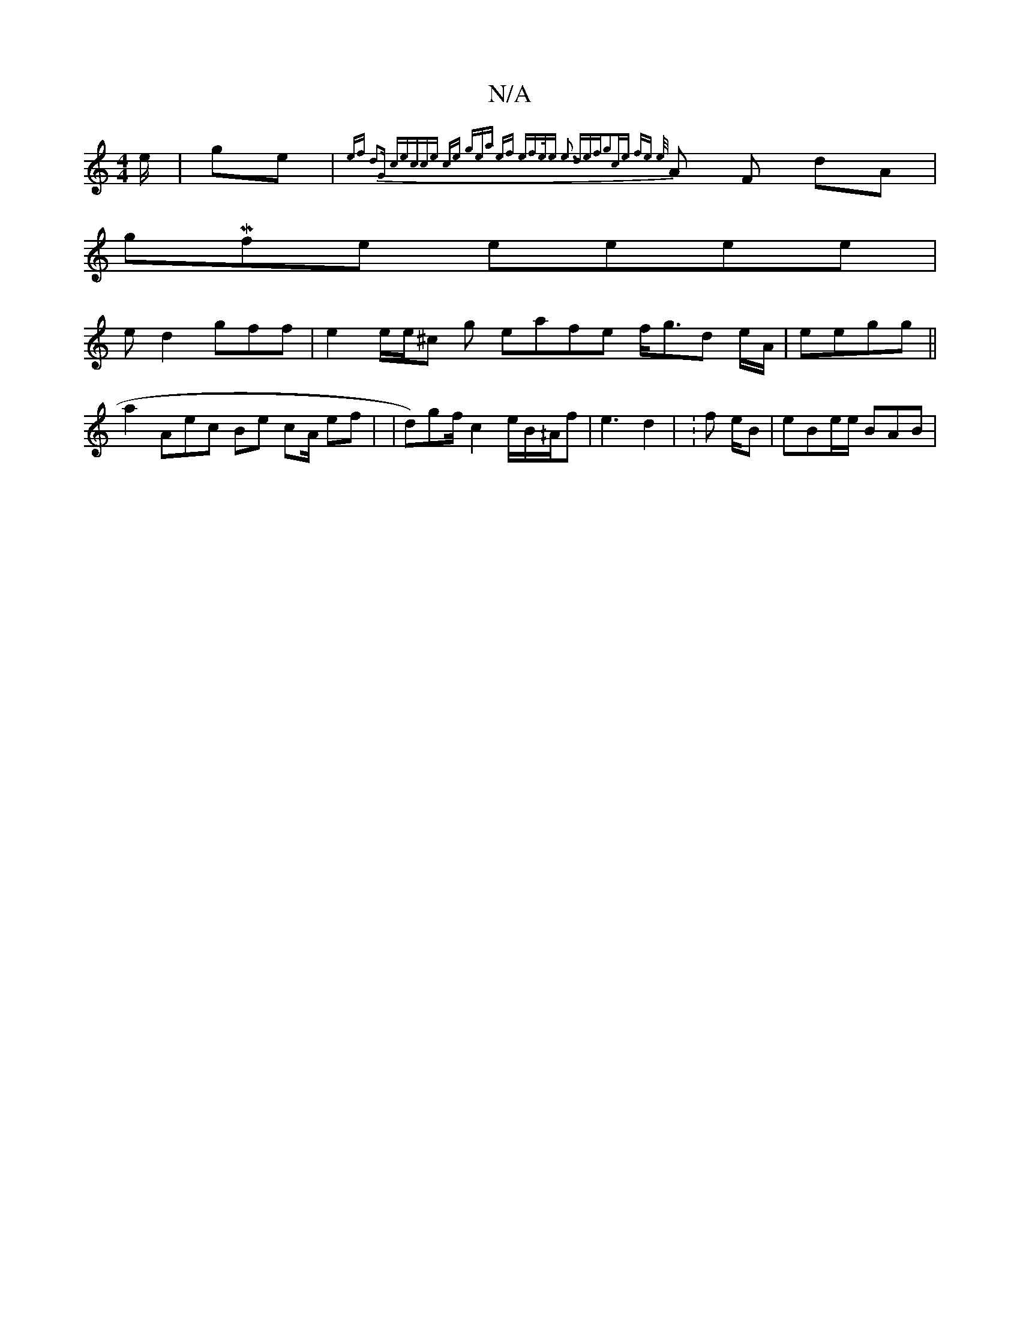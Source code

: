 X:1
T:N/A
M:4/4
R:N/A
K:Cmajor
e/|ge|{ef | d2G:|2 :|cecce {ce gea ef efe/e e3 def|g2ce | fe e/2/}A F dA |
gMfe eeee |
ed2gff |e2 e/e/^c g eafe f<gd e/A/ | eegg ||
a2 Aec Be cA/ ef| | d)gf/ c2 e/B/^/A/f|e3 d2 | :f e/B| eBe/e/ BAB |1